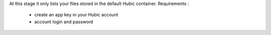 At this stage it only lists your files stored in the default Hubic container.
Requirements :

  - create an app key in your Hubic account
  - account login and password
